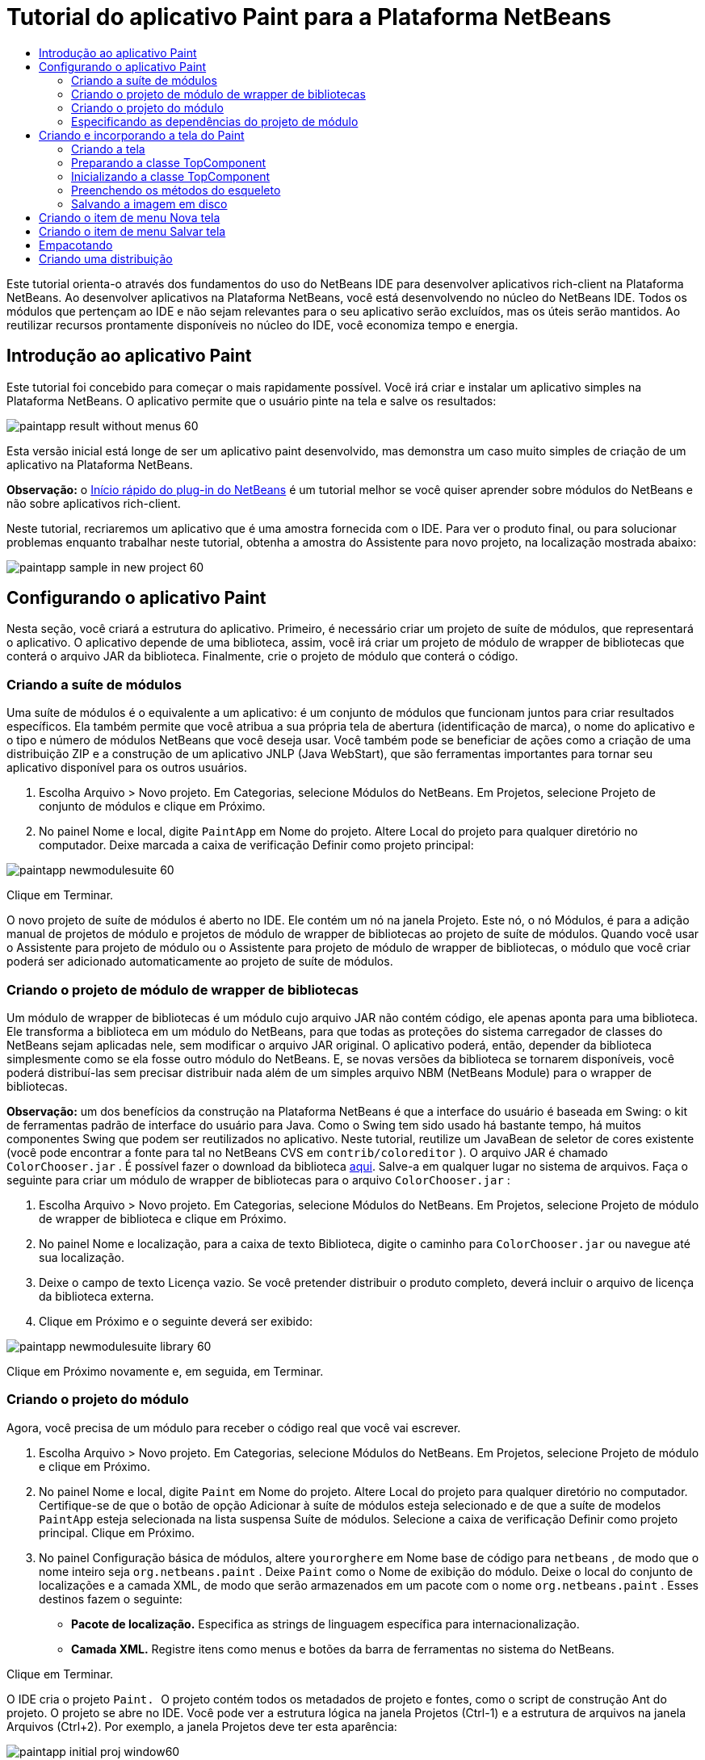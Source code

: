 // 
//     Licensed to the Apache Software Foundation (ASF) under one
//     or more contributor license agreements.  See the NOTICE file
//     distributed with this work for additional information
//     regarding copyright ownership.  The ASF licenses this file
//     to you under the Apache License, Version 2.0 (the
//     "License"); you may not use this file except in compliance
//     with the License.  You may obtain a copy of the License at
// 
//       http://www.apache.org/licenses/LICENSE-2.0
// 
//     Unless required by applicable law or agreed to in writing,
//     software distributed under the License is distributed on an
//     "AS IS" BASIS, WITHOUT WARRANTIES OR CONDITIONS OF ANY
//     KIND, either express or implied.  See the License for the
//     specific language governing permissions and limitations
//     under the License.
//

= Tutorial do aplicativo Paint para a Plataforma NetBeans
:jbake-type: platform_tutorial
:jbake-tags: tutorials 
:jbake-status: published
:syntax: true
:source-highlighter: pygments
:toc: left
:toc-title:
:icons: font
:experimental:
:description: Tutorial do aplicativo Paint para a Plataforma NetBeans - Apache NetBeans
:keywords: Apache NetBeans Platform, Platform Tutorials, Tutorial do aplicativo Paint para a Plataforma NetBeans

Este tutorial orienta-o através dos fundamentos do uso do NetBeans IDE para desenvolver aplicativos rich-client na Plataforma NetBeans. Ao desenvolver aplicativos na Plataforma NetBeans, você está desenvolvendo no núcleo do NetBeans IDE. Todos os módulos que pertençam ao IDE e não sejam relevantes para o seu aplicativo serão excluídos, mas os úteis serão mantidos. Ao reutilizar recursos prontamente disponíveis no núcleo do IDE, você economiza tempo e energia.










== Introdução ao aplicativo Paint

Este tutorial foi concebido para começar o mais rapidamente possível. Você irá criar e instalar um aplicativo simples na Plataforma NetBeans. O aplicativo permite que o usuário pinte na tela e salve os resultados:


image::images/paintapp_result-without-menus-60.png[]

Esta versão inicial está longe de ser um aplicativo paint desenvolvido, mas demonstra um caso muito simples de criação de um aplicativo na Plataforma NetBeans.

*Observação:* o  link:nbm-google_pt_BR.html[Início rápido do plug-in do NetBeans] é um tutorial melhor se você quiser aprender sobre módulos do NetBeans e não sobre aplicativos rich-client.

Neste tutorial, recriaremos um aplicativo que é uma amostra fornecida com o IDE. Para ver o produto final, ou para solucionar problemas enquanto trabalhar neste tutorial, obtenha a amostra do Assistente para novo projeto, na localização mostrada abaixo:


image::images/paintapp_sample-in-new-project-60.png[]


== Configurando o aplicativo Paint

Nesta seção, você criará a estrutura do aplicativo. Primeiro, é necessário criar um projeto de suíte de módulos, que representará o aplicativo. O aplicativo depende de uma biblioteca, assim, você irá criar um projeto de módulo de wrapper de bibliotecas que conterá o arquivo JAR da biblioteca. Finalmente, crie o projeto de módulo que conterá o código.


=== Criando a suíte de módulos

Uma suíte de módulos é o equivalente a um aplicativo: é um conjunto de módulos que funcionam juntos para criar resultados específicos. Ela também permite que você atribua a sua própria tela de abertura (identificação de marca), o nome do aplicativo e o tipo e número de módulos NetBeans que você deseja usar. Você também pode se beneficiar de ações como a criação de uma distribuição ZIP e a construção de um aplicativo JNLP (Java WebStart), que são ferramentas importantes para tornar seu aplicativo disponível para os outros usuários.


[start=1]
1. Escolha Arquivo > Novo projeto. Em Categorias, selecione Módulos do NetBeans. Em Projetos, selecione Projeto de conjunto de módulos e clique em Próximo.

[start=2]
1. No painel Nome e local, digite  ``PaintApp``  em Nome do projeto. Altere Local do projeto para qualquer diretório no computador. Deixe marcada a caixa de verificação Definir como projeto principal:


image::images/paintapp_newmodulesuite-60.png[]

Clique em Terminar.

O novo projeto de suíte de módulos é aberto no IDE. Ele contém um nó na janela Projeto. Este nó, o nó Módulos, é para a adição manual de projetos de módulo e projetos de módulo de wrapper de bibliotecas ao projeto de suíte de módulos. Quando você usar o Assistente para projeto de módulo ou o Assistente para projeto de módulo de wrapper de bibliotecas, o módulo que você criar poderá ser adicionado automaticamente ao projeto de suíte de módulos.


=== Criando o projeto de módulo de wrapper de bibliotecas

Um módulo de wrapper de bibliotecas é um módulo cujo arquivo JAR não contém código, ele apenas aponta para uma biblioteca. Ele transforma a biblioteca em um módulo do NetBeans, para que todas as proteções do sistema carregador de classes do NetBeans sejam aplicadas nele, sem modificar o arquivo JAR original. O aplicativo poderá, então, depender da biblioteca simplesmente como se ela fosse outro módulo do NetBeans. E, se novas versões da biblioteca se tornarem disponíveis, você poderá distribuí-las sem precisar distribuir nada além de um simples arquivo NBM (NetBeans Module) para o wrapper de bibliotecas.

*Observação:* um dos benefícios da construção na Plataforma NetBeans é que a interface do usuário é baseada em Swing: o kit de ferramentas padrão de interface do usuário para Java. Como o Swing tem sido usado há bastante tempo, há muitos componentes Swing que podem ser reutilizados no aplicativo. Neste tutorial, reutilize um JavaBean de seletor de cores existente (você pode encontrar a fonte para tal no NetBeans CVS em  ``contrib/coloreditor`` ). O arquivo JAR é chamado  ``ColorChooser.jar`` . É possível fazer o download da biblioteca  link:http://web.archive.org/web/20081119053233/http://colorchooser.dev.java.net/[aqui]. Salve-a em qualquer lugar no sistema de arquivos. Faça o seguinte para criar um módulo de wrapper de bibliotecas para o arquivo  ``ColorChooser.jar`` :


[start=1]
1. Escolha Arquivo > Novo projeto. Em Categorias, selecione Módulos do NetBeans. Em Projetos, selecione Projeto de módulo de wrapper de biblioteca e clique em Próximo.

[start=2]
1. No painel Nome e localização, para a caixa de texto Biblioteca, digite o caminho para  ``ColorChooser.jar``  ou navegue até sua localização.

[start=3]
1. Deixe o campo de texto Licença vazio. Se você pretender distribuir o produto completo, deverá incluir o arquivo de licença da biblioteca externa.

[start=4]
1. Clique em Próximo e o seguinte deverá ser exibido:


image::images/paintapp_newmodulesuite-library-60.png[]

Clique em Próximo novamente e, em seguida, em Terminar.


=== Criando o projeto do módulo

Agora, você precisa de um módulo para receber o código real que você vai escrever.


[start=1]
1. Escolha Arquivo > Novo projeto. Em Categorias, selecione Módulos do NetBeans. Em Projetos, selecione Projeto de módulo e clique em Próximo.

[start=2]
1. No painel Nome e local, digite  ``Paint``  em Nome do projeto. Altere Local do projeto para qualquer diretório no computador. Certifique-se de que o botão de opção Adicionar à suíte de módulos esteja selecionado e de que a suíte de modelos  ``PaintApp``  esteja selecionada na lista suspensa Suíte de módulos. Selecione a caixa de verificação Definir como projeto principal. Clique em Próximo.

[start=3]
1. No painel Configuração básica de módulos, altere  ``yourorghere``  em Nome base de código para  ``netbeans`` , de modo que o nome inteiro seja  ``org.netbeans.paint`` . Deixe  ``Paint``  como o Nome de exibição do módulo. Deixe o local do conjunto de localizações e a camada XML, de modo que serão armazenados em um pacote com o nome  ``org.netbeans.paint`` . Esses destinos fazem o seguinte:
* *Pacote de localização.* Especifica as strings de linguagem específica para internacionalização.
* *Camada XML.* Registre itens como menus e botões da barra de ferramentas no sistema do NetBeans.

Clique em Terminar.

O IDE cria o projeto  ``Paint. ``  O projeto contém todos os metadados de projeto e fontes, como o script de construção Ant do projeto. O projeto se abre no IDE. Você pode ver a estrutura lógica na janela Projetos (Ctrl-1) e a estrutura de arquivos na janela Arquivos (Ctrl+2). Por exemplo, a janela Projetos deve ter esta aparência:


image::images/paintapp_initial-proj-window60.png[]

Além do pacote de localização e da camada XML, o projeto também inclui os seguintes arquivos importantes:

* *Manifesto do módulo.* Declara que o projeto é um módulo. Além disso, define algumas configurações específicas do módulo, tais como a localização da camada XML, a localização do pacote de localização e a versão do módulo.
* *Script de construção.* Fornece um local em que você pode criar seus próprios destinos Ant e substituir aqueles que são especificados em  ``nbproject/build-impl.xml`` .
* *Metadados do projeto.* Contém informações como o tipo do projeto, conteúdo, plataforma, classpath, dependências e mapeamentos entre os comandos do projeto e os destinos em scripts Ant.

Você não precisará modificar qualquer um desses arquivos durante esse tutorial.


=== Especificando as dependências do projeto de módulo

Você precisa criar subclasses de várias classes que pertencem às  link:https://bits.netbeans.org/dev/javadoc/[APIs do NetBeans]. Além disso, o projeto depende do arquivo  ``ColorChooser.jar`` . Todas as APIs do NetBeans são implementadas por módulos, portanto, concluir ambas essas tarefas realmente significa adicionar alguns módulos à lista de módulos de que nosso módulo precisa para ser executado.


[start=1]
1. Na janela Projetos, clique com o botão direito do mouse no nó do projeto  ``Paint``  e escolha Propriedades. A caixa de diálogo Propriedades do projeto é aberta. Em Categorias, clique em Bibliotecas.

[start=2]
1. Para cada uma das APIs listadas na tabela abaixo, clique em "Adicionar dependência..." e, em seguida, na caixa de texto Filtro, comece digitando o nome da classe cuja subclasse deseja criar.

|===
|Classe |*API* |*Finalidade* 

| ``Seletor de cores``  | ``Seletor de cores``  |O módulo do wrapper de biblioteca do componente seletor de cores que você criou 

| ``DataObject``  | ``API de sistemas de dados``  |O módulo do NetBeans que contém a classe DataObject 

| ``DialogDisplayer``  | ``API de caixas de diálogo``  |Isso permite a criação da notificação do usuário, uma descrição da caixa de diálogo e permite que ela seja exibida 

| ``AbstractFile``  | ``API do sistema de arquivos``  |Isso fornece uma API comum para acessar os arquivos de uma maneira uniforme 

| ``AbstractNode``  | ``API de nós``  |Isso serve como o aparato principal para a visualização de objetos no NetBeans 

| ``StatusDisplayer``  | ``API de utilitários para UI``  |A classe StatusDisplayer usada para criar a barra de status na janela principal 

| ``WeakListeners``  | ``API de utilitários``  |Isso contém a classe WeakListeners 

| ``TopComponent``  | ``API do sistema de janelas``  |Isso contém a classe JPanel TopComponent 
|===

A primeira coluna na tabela acima lista todas as classes cuja subclasse você vai criar neste tutorial. Em casa caso, comece a digitar o nome da classe no filtro e veja a lista Módulo diminuir. Use a segunda coluna da tabela para selecionar a API apropriada (ou, no caso de  ``ColorChooser`` , a biblioteca) nas lista Módulo diminuída e clique em OK para confirmar a escolha:


image::images/paintapp_libfilter-60.png[]


[start=3]
1. Clique em OK para sair da caixa de diálogo Propriedades do projeto.

[start=4]
1. Na janela Projetos, expanda o nó do projeto do módulo do Paint se ele ainda não estiver expandido. Em seguida, expanda o nó Arquivos importantes e clique duas vezes no nó Metadados do projeto. Observe que as APIs selecionadas foram declaradas como dependências de módulo.



== Criando e incorporando a tela do Paint


=== Criando a tela

A próxima etapa é criar o componente real que o usuário pode pintar. Aqui, você usa um componente Swing puro - portanto, vamos ignorar os detalhes de sua implementação e fornecer apenas a versão final. O bean do seletor de cores, para o qual você criou o wrapper de biblioteca, é usado no código-fonte desse painel — quando você executar o aplicativo concluído, irá vê-lo na barra de ferramentas do painel para edição de imagens.


[start=1]
1. Na janela Projetos, expanda o nó  ``Paint`` , em seguida, expanda o nó Pacotes de códigos-fonte e clique com o botão direito do mouse no nó  ``org.netbeans.paint`` . Escolha Nova > Classe Java.

[start=2]
1. Indique  ``PaintCanvas``  como o Nome da classe. Garanta que  ``org.netbeans.paint``  esteja listado como o pacote. Clique em Terminar.  ``PaintCanvas.java``  se abre no editor de código-fonte.

[start=3]
1. Substitua o conteúdo padrão do arquivo pelo conteúdo encontrado  link:https://netbeans.apache.org/platform/guide/tutorials/paintTutorial/PaintCanvas.java[aqui]. Se você chamou o pacote de algo diferente de  ``org.netbeans.paint`` , corrija o nome do pacote no editor de código-fonte.


=== Preparando a classe TopComponent

Agora você escreverá sua primeira classe que usa as  link:https://bits.netbeans.org/dev/javadoc/[APIs do NetBeans]. Trata-se de uma classe  `` link:https://bits.netbeans.org/dev/javadocorg-openide-windows/org/openide/windows/TopComponent.html[TopComponent]`` . Uma classe  ``TopComponent``  é apenas uma classe  ``JPanel``  com a qual o sistema de janelas do NetBeans sabe se comunicar - portanto, ela pode ser colocada dentro de um contêiner com guias dentro da janela principal.


[start=1]
1. Na janela Projetos, expanda o nó  ``Paint`` , em seguida, expanda o nó Pacotes de códigos-fonte e clique com o botão direito do mouse no nó  ``org.netbeans.paint`` . Escolha Nova > Classe Java.
Indique ``PaintTopComponent`` como o Nome da classe. Garanta que ``org.netbeans.paint`` esteja listado como o pacote. Clique em Terminar. ``PaintTopComponent.java`` se abre no editor de código-fonte.

[start=2]
1. Próximo à parte superior do arquivo, altere a declaração da classe para o seguinte:

[source,java]
----

    public class PaintTopComponent extends TopComponent implements ActionListener, ChangeListener {
----


[start=3]
1. Pressione Ctrl-Shift-I para corrigir as importações e clique em OK na caixa de diálogo. O IDE faz as declarações de pacote de importação necessárias na parte superior do arquivo.

Observe a linha vermelha sob a declaração da classe que você acabou de indicar. Posicione o cursor na linha e observe que uma lâmpada aparece na margem esquerda. Clique na lâmpada (ou pressione Alt-Enter), como mostrado abaixo:


image::images/paintapp_lightbulb-60.png[]

Selecione Implementar todos os métodos abstratos. O IDE gera dois esqueletos de método —  ``actionPerformed()``  e  ``stateChanged()`` . Você os experimentará neste tutorial.


[start=4]
1. Adicione as três declarações de variável seguintes no início da classe  ``PaintTopComponent``  e corrija as instruções de importação (Ctrl-Shift-I).

[source,java]
----

    private PaintCanvas canvas = new PaintCanvas(); //The component the user draws on
    private JComponent preview; //A component in the toolbar that shows the paintbrush size
    private static int ct = 0; //A counter you use to provide names for new images
----


[start=5]
1. Agora você precisa implementar dois métodos padronizados. O primeiro diz ao sistema de janelas para ignorar as janelas abertas quando o aplicativo é encerrado; o segundo fornece uma string base de um ID de string único do nosso componente. Cada  ``TopComponent``  possui um ID de string único que é usado ao salvar o  ``TopComponent`` . Insira os dois métodos seguintes na classe  ``PaintTopComponent`` :

[source,java]
----

    public int getPersistenceType() {
        return PERSISTENCE_NEVER;
    }

    public String preferredID() {
        return "Image";
    }
----

A classe agora deve ter esta aparência:


[source,java]
----

public class PaintTopComponent extends TopComponent implements ActionListener, ChangeListener {
    
    private PaintCanvas canvas = new PaintCanvas(); //The component the user draws on
    private JComponent preview; //A component in the toolbar that shows the paintbrush size
    private static int ct = 0; //A counter you use to provide names for new images
    
    public PaintTopComponent() {
    }
    
    public void actionPerformed(ActionEvent arg0) {
        throw new UnsupportedOperationException("Not supported yet.");
    }
    
    public void stateChanged(ChangeEvent arg0) {
        throw new UnsupportedOperationException("Not supported yet.");
    }
    
    public int getPersistenceType() {
        return PERSISTENCE_NEVER;
    }
    
    public String preferredID() {
        return "Image";
    }
    
}
----


=== Inicializando a classe TopComponent

Nesta seção, adicionamos o código que inicializa a interface do usuário.


[start=1]
1. Preencha o construtor, que o IDE criou para você ao lado do início da classe e, em seguida, corrija as instruções de importação (Ctrl-Shift-I):

[source,java]
----

    public PaintTopComponent() {

        initComponents();

        String displayName = NbBundle.getMessage(
                PaintTopComponent.class,
                "UnsavedImageNameFormat",
                new Object[] { new Integer(ct++) }
        );

        setDisplayName(displayName);

    }
----

O código aqui é muito simples. A primeira chamada a um método que você ainda não escreveu,  ``initComponents()`` , que adicionará uma barra de ferramentas e um PaintCanvas ao seu  ``TopComponent`` . Como você ainda não escreveu o método, uma linha vermelha aparece abaixo dele. Como antes, clique na lâmpada (ou pressione Alt-Enter) e aceite a sugestão:


image::images/paintapp_lightbulb-initcomponents-60.png[]

O esqueleto do método  ``initComponents()``  é gerado para você.


[start=2]
1. Expanda o pacote  ``org.netbeans.paint``  na janela Projetos. Clique duas vezes no arquivo  ``Bundle.properties``  para abri-lo no editor de código-fonte. Adicionando a linha seguinte no fim:

[source,java]
----

    UnsavedImageNameFormat=Image {0}
----

Isso especifica o texto que será usado para identificar um novo arquivo de imagem no aplicativo antes de ser salvo pelo usuário. Por exemplo, quando um usuário clicar em Novo tela pela primeira vez em seu aplicativo concluído, aparecerá uma aba acima do editor de código-fonte com o rótulo, 'Image 0'. Salve o arquivo antes de continuar.


=== Preenchendo os métodos do esqueleto

Nesta seção, codificamos a interface do usuário do nosso aplicativo. Também poderíamos usar o Construtor de GUIs do IDE para criar visualmente o layout.


[start=1]
1. O método  ``initComponents()``  instala os componentes em seu painel, de forma que o usuário tenha algo com que interagir. Você gerou seu método de esqueleto durante a seção anterior na classe  ``PaintTopComponent.java`` . Preencha da seguinte forma:

[source,java]
----

    private void initComponents() {

        setLayout(new BorderLayout());
        JToolBar bar = new JToolBar();

        ColorChooser fg = new ColorChooser();
        preview = canvas.createBrushSizeView();

        //Now build our toolbar:

        //Make sure components don't get squished:
        Dimension min = new Dimension(32, 32);
        preview.setMaximumSize(min);
        fg.setPreferredSize(new Dimension(16, 16));
        fg.setMinimumSize(min);
        fg.setMaximumSize(min);

        JButton clear = new JButton(
          	    NbBundle.getMessage(PaintTopComponent.class, "LBL_Clear"));

        JLabel fore = new JLabel(
         	    NbBundle.getMessage(PaintTopComponent.class, "LBL_Foreground"));

        fg.addActionListener(this);
        clear.addActionListener(this);

        JSlider js = new JSlider();
        js.setMinimum(1);
        js.setMaximum(24);
        js.setValue(canvas.getDiam());
        js.addChangeListener(this);

        fg.setColor(canvas.getColor());

        bar.add(clear);
        bar.add(fore);
        bar.add(fg);
        JLabel bsize = new JLabel(
     	    NbBundle.getMessage(PaintTopComponent.class, "LBL_BrushSize"));

        bar.add(bsize);
        bar.add(js);
        bar.add(preview);

        JLabel spacer = new JLabel("   "); //Just a spacer so the brush preview
        //isn't stretched to the end of the
        //toolbar

        spacer.setPreferredSize(new Dimension(400, 24));
        bar.add(spacer);

        //And install the toolbar and the painting component:
        add(bar, BorderLayout.NORTH);
        add(canvas, BorderLayout.CENTER);
        
    }
----

Pressione Ctrl-Shift-I para gerar as instruções de importação necessárias.


[start=2]
1. Preencha os outros dois métodos que você gerou. Eles são usados para ouvir a classe  ``PaintTopComponent`` :

[source,java]
----

    public void actionPerformed(ActionEvent e) {

        if (e.getSource() instanceof JButton) {
           canvas.clear();
        } else if (e.getSource() instanceof ColorChooser) {
           ColorChooser cc = (ColorChooser) e.getSource();
           canvas.setPaint (cc.getColor());
        }
        
        preview.paintImmediately(0, 0, preview.getWidth(), preview.getHeight());
        
    }
----


[source,java]
----

    public void stateChanged(ChangeEvent e) {

        JSlider js = (JSlider) e.getSource();
        canvas.setDiam (js.getValue());
        preview.paintImmediately(0, 0, preview.getWidth(), preview.getHeight());
        
    }
----


[start=3]
1. No arquivo  ``Bundle.properties`` , adicione os pares chave-valor seguintes ao fim do arquivo:

[source,java]
----

    LBL_Clear = Clear
    LBL_Foreground = Foreground 
    LBL_BrushSize = Brush Size

----

Salve o arquivo antes de continuar.


=== Salvando a imagem em disco

Em seu novo aplicativo, seria uma boa idéia permitir aos usuários salvar as imagens que eles criam. Incluindo o código seguinte na classe  ``PaintTopComponent`` , essa funcionalidade será ativada.


[start=1]
1. Insira o código seguinte na classe  ``PaintTopComponent`` :

[source,java]
----

    public void save() throws IOException {

        if (getDisplayName().endsWith(".png")) {
	    doSave(new File(getDisplayName()));
        } else {
	    saveAs();
        }
        
    }
----


[source,java]
----

    public void saveAs() throws IOException {

        JFileChooser ch = new JFileChooser();
        if (ch.showSaveDialog(this) == JFileChooser.APPROVE_OPTION &amp;&amp; ch.getSelectedFile() != null) {

	    File f = ch.getSelectedFile();
            
	    if (!f.getPath().endsWith(".png")) {
	        f = new File(f.getPath() + ".png");
	    }
            
	    if (!f.exists()) {
            
	        if (!f.createNewFile()) {
		    String failMsg = NbBundle.getMessage(
		             PaintTopComponent.class,
			    "MSG_SaveFailed", new Object[] { f.getPath() }
	            );
		    JOptionPane.showMessageDialog(this, failMsg);
		    return;
	        }
                
	    } else {
	        String overwriteMsg = NbBundle.getMessage(
		    PaintTopComponent.class,
                    "MSG_Overwrite", new Object[] { f.getPath() }
	        );
                
	        if (JOptionPane.showConfirmDialog(this, overwriteMsg)
	        != JOptionPane.OK_OPTION) {
		    return;
	        }
                
	    }
            
	    doSave(f);
            
        }
        
    }
----


[source,java]
----

    private void doSave(File f) throws IOException {

        BufferedImage img = canvas.getImage();
        ImageIO.write(img, "png", f);
        String statusMsg = NbBundle.getMessage(PaintTopComponent.class,
            "MSG_Saved", new Object[] { f.getPath() });
        StatusDisplayer.getDefault().setStatusText(statusMsg);
        setDisplayName(f.getName());
        
    }
----


[start=2]
1. Adicione as linhas seguintes ao arquivo  ``Bundle.properties`` :

[source,java]
----

    MSG_SaveFailed = Could not write to file {0}
    MSG_Overwrite = {0} exists.  Sobrescrever?    MSG_Saved = Saved image to {0}
----

Salve o arquivo antes de continuar.


[start=3]
1. Clique em Ctrl-Shift-I para corrigir as instruções de importação. Você observará que haverá dois nomes totalmente classificados para a classe  ``File`` . Escolha a opção  ``java.io.File`` .



== Criando o item de menu Nova tela

Use os modelos de arquivo de desenvolvimento de módulo para criar a base da funcionalidade do método. Quando você um modelo de arquivo, o IDE registra o item que você cria no arquivo  ``layer.xml`` . Depois de usar um assistente para criar o arquivo de modelo, use as  link:https://bits.netbeans.org/dev/javadoc/[APIs do NetBeans] para continuar a desenvolver o módulo.


[start=1]
1. Na janela Projetos, clique com o botão direito do mouse no nó do projeto do módulo Paint e escolha Novo > Arquivo/Pasta. No assistente para Novo arquivo, escolha Desenvolvimento de módulo do NetBeans em Categorias e Ação em Tipos de arquivo. Clique em Próximo.

[start=2]
1. No painel Tipo de ação, aceite os padrões. Clique em Próximo.

[start=3]
1. No painel Registro de GUI, selecione Item de menu global e selecione Barra de ferramentas global. Defina os seguintes valores:

* *Categoria:* Editar
* *Menu:* Arquivo
* *Posição:* Qualquer lugar que você desejar!
* *Barra de ferramentas:* Arquivo
* *Posição:* Qualquer lugar que você desejar!

*Observação:* O local em que você posiciona a ação não é importante, desde que ela esteja no menu Arquivo e na barra de ferramentas Arquivo.

Agora você deve ver o seguinte:


image::images/paintapp_newcanvasaction-60.png[]

Clique em Próximo.


[start=4]
1. No painel Nome, ícone e localização, digite  ``NewCanvasAction``  em Nome da classe e digite  ``Nova tela``  em Nome de exibição.

Em Ícone, cole este ícone (clique com o botão direito do mouse aqui e em, seguida, salve-o na pasta  ``org.netbeans.paint`` ): 
image::images/paintapp_new_icon.png[]


[start=5]
1. Clique em Terminar.

O IDE cria  ``NewCanvasAction.java``  em  ``org.netbeans.paint``  e abre-o no editor de código-fonte. Isso é o que você deve ver (clique nos links para ver o Javadoc relacionado da API NetBeans):


[source,java]
----

    package org.netbeans.paint;

    import  link:https://bits.netbeans.org/dev/javadoc/org-openide-util/org/openide/util/HelpCtx.html[org.openide.util.HelpCtx];
    import  link:https://bits.netbeans.org/dev/javadoc/org-openide-util/org/openide/util/NbBundle.html[org.openide.util.NbBundle];
    import  link:https://bits.netbeans.org/dev/javadoc/org-openide-util/org/openide/util/actions/CallableSystemAction.html[org.openide.util.actions.CallableSystemAction];

    public final class NewCanvasAction extends CallableSystemAction {

       public void  link:https://bits.netbeans.org/dev/javadoc/org-openide-util/org/openide/util/actions/CallableSystemAction.html#performAction()[performAction()] {
   	// TODO implement action body
       }

       public String  link:https://bits.netbeans.org/dev/javadoc/org-openide-util/org/openide/util/actions/SystemAction.html#getName()[getName()] {
       	return NbBundle.getMessage(NewCanvasAction.class, "CTL_NewCanvasAction");
       }
    
       protected String  link:https://bits.netbeans.org/dev/javadoc/org-openide-util/org/openide/util/actions/SystemAction.html#iconResource()[iconResource()] {
        return "org/netbeans/paint/new_icon.png";
       }
    
       public HelpCtx  link:https://bits.netbeans.org/dev/javadoc/org-openide-util/org/openide/util/actions/SystemAction.html#getHelpCtx()[getHelpCtx()] {
        return HelpCtx.DEFAULT_HELP;
       }

       protected boolean  link:https://bits.netbeans.org/dev/javadoc/org-openide-util/org/openide/util/actions/CallableSystemAction.html#asynchronous()[asynchronous()] {
        return false;
       }
       
    }
----

Como especificado no painel Registro da GUI, o IDE registra a classe da ação como um item de menu e como um botão da barra de ferramentas no arquivo  ``layer.xml`` .


[start=6]
1. No editor de código-fonte, abra  ``NewCanvasAction.java``  e preencha o método  ``performAction()``  da seguinte forma:

[source,java]
----

    public void performAction() {

        PaintTopComponent tc = new PaintTopComponent();
	tc.open();
	tc.requestActive();       
        
    }
----

O que ele faz é simplesmente criar uma nova instância do nosso componente de edição de imagem, abri-lo, de modo que ele apareça na janela principal e ativá-lo, enviando o foco do teclado para ele e selecionando sua aba.


== Criando o item de menu Salvar tela

Como na seção anterior, usamos o assistente para Novo ação para criar um item de menu, dessa vez para salvar imagens.


[start=1]
1. Na janela Projetos, clique com o botão direito do mouse no nó do projeto do módulo Paint e escolha Novo > Arquivo/Pasta. No assistente para Novo arquivo, escolha Desenvolvimento de módulo do NetBeans em Categorias e Ação em Tipos de arquivo. Clique em Próximo.

[start=2]
1. No painel Tipo de ação, aceite os padrões. Clique em Próximo.

[start=3]
1. No painel Registro de GUI, selecione Item de menu global e selecione Barra de ferramentas global. Defina os seguintes valores:

* *Categoria:* Editar
* *Menu:* Arquivo
* *Posição:* Qualquer lugar que você desejar!
* *Barra de ferramentas:* Arquivo
* *Posição:* Qualquer lugar que você desejar!

*Observação:* O local em que você posiciona a ação não é importante, desde que ela esteja no menu Arquivo e na barra de ferramentas Arquivo.

Clique em Próximo.


[start=4]
1. No painel Nome, ícone e localização, digite  ``SaveCanvasAction``  em Nome da classe e digite  ``Salvar tela``  em Nome de exibição.

Em Ícone, cole esse ícone (clique com o botão direito do mouse nele aqui e salve-o na pasta  ``org.netbeans.paint`` ): 
image::images/paintapp_save_icon.png[]


[start=5]
1. Clique em Terminar.

O IDE cria  ``SaveCanvasAction.java``  em  ``org.netbeans.paint``  e abre-o no editor de código-fonte.


[start=6]
1. No editor de código-fonte, certifique-se de que  ``SaveCanvasAction.java``  está aberto e preencha o método  ``performAction()``  da seguinte forma:

[source,java]
----

    public void performAction() {

        TopComponent tc = TopComponent.getRegistry().getActivated();
        
        if (tc instanceof PaintTopComponent) {
        
	    try {
	       	((PaintTopComponent) tc).saveAs();
            } catch (IOException ioe) {
                ErrorManager.getDefault().notify (ioe);
            }
            
        } else {
        
            //Theoretically the active component could have changed
            //between the time the menu item or toolbar button was
            //pressed and when the action was invoked.  Not likely,
            //but theoretically possible
            Toolkit.getDefaultToolkit().beep();
            
        }               
        
    }
----

Pressione Ctrl-Shift-I para gerar as instruções de importação necessárias:


image::images/paintapp_fiximports-60.png[]


[start=7]
1. Adicione um ouvinte de alteração de propriedade, modificando a declaração da classe:

[source,java]
----

    public final class SaveCanvasAction extends CallableSystemAction implements PropertyChangeListener {
----

Uma linha vermelha aparece novamente. Pressione Alt-Enter para acionar a lâmpada e selecione a sugestão:


image::images/paintapp_lightbulb-listener1-60.png[]

A linha vermelha aparece novamente. Repita o processo como antes e aceite a sugestão:


image::images/paintapp_lightbulb-listener2-60.png[]

Preencha o método  ``propertyChange()``  gerado da seguinte forma:


[source,java]
----

    public void propertyChange(PropertyChangeEvent evt) {

        if (TopComponent.Registry.PROP_ACTIVATED.equals(evt.getPropertyName())){
	    updateEnablement();
        }
        
    }
----

Quando uma linha vermelha aparecer, clique em Alt + Enter para permitir ao IDE criar um método  ``updateEnablement()``  na classe  ``SaveCanvasAction`` .

Em seguida, defina o método  ``updateEnablement()`` :


[source,java]
----

    private void updateEnablement() {

        setEnabled(TopComponent.getRegistry().getActivated()
        instanceof PaintTopComponent);

    }
----

Finalmente, defina o construtor:


[source,java]
----

    public SaveCanvasAction() {  

        TopComponent.getRegistry().addPropertyChangeListener (
	    WeakListeners.propertyChange(this,
	    TopComponent.getRegistry()));
       
        updateEnablement();
        
    }
----

Quando uma linha vermelha aparece, clique em Alt + Enter para permitir ao IDE importar  ``org.openide.util.WeakListeners`` .

O código principal de interesse é a adição do ouvinte de alteração de propriedade.  ``TopComponent.Registry``  é um registro de todos os  ``TopComponents``  abertos no sistema — todas as abas abertas. O que queremos fazer é ouvir as alterações, e ativar e desativar a ação dependendo do que possui o foco.

*Observação:* Em vez de anexar diretamente um ouvinte de alteração de propriedade, chame  ``WeakListeners.propertyChange()`` . O que ele faz é gerar um ouvinte de alteração de propriedade que se refere ligeiramente à sua ação. Na prática, sua ação existirá enquanto o aplicativo estiver aberto, é uma boa prática e duradouro, usar um ouvinte fraco, se você estiver anexando um ouvinte e não houver código que o desanexe. Caso contrário, você terá um vazamento de memória potencial — sua ação nunca poderia ter o lixo recolhido porque o registro está mantendo uma referência a ele em sua lista de ouvintes.

Isso é o que você deve ver agora na janela Projetos:


image::images/paintapp_final-proj-window-60.png[]


== Empacotando

Obviamente, você deseja criar um aplicativo, não um IDE — portanto, existem algumas etapas finais que podem ser realizadas para excluir os módulos do IDE e os elementos da interface do usuário de que você não deseja ou precisa. Primeiro, você cria uma tela de abertura do seu aplicativo, em seguida, remove os módulos desnecessários e, finalmente, cria uma distribuição de ZIP e um aplicativo JNLP.


[start=1]
1. Execute o projeto  ``PaintApp`` . Depois que o aplicativo é iniciado, redimensione a tela principal de forma que fique bem pequena e desenhe uma tela de abertura. Use o botão Salvar para salvar a tela de abertura.

[start=2]
1. No projeto original, clique com o botão direito do mouse no nó  ``PaintApp`` , escolha Propriedades e, em seguida, clique em Construir na caixa de diálogo Propriedades do projeto.

[start=3]
1. Selecione Criar aplicativo independente. Agora você pode especificar um nome de marca (que será o nome do iniciador que o IDE pode gerar para você) e um título de aplicativo (que aparecerá na barra de título do aplicativo). Por padrão, você deve ver o seguinte:


image::images/paintapp_splashscreen1-60.png[]


[start=4]
1. Clique em Tela de abertura. Vá para a sua tela de abertura. Caso você não tenha uma, use  link:https://netbeans.apache.org/platform/images/tutorials/paintapp/splash.gif[esta]. Clique em OK para anexá-la ao seu aplicativo:


image::images/paintapp_splashscreen-60.png[]


[start=5]
1. Clique em Bibliotecas, expanda o nó  ``platform7`` . Esse é o único cluster que contém módulos que serão incluídos em seu aplicativo Paint. Os módulos verificados serão incluídos, os que não são serão excluídos. Observe que muitos já foram excluídos. Há um que você precisa excluir manualmente:  ``Core UI`` . Faça isso agora, desmarcando-o.

Agora, no arquivo  ``layer.xml``  do módulo do Paint, adicione as marcas seguintes na pasta Menu. Essas marcas removem os menos Ir para e Exibir, dos quais o aplicativo Paint não precisam.


[source,java]
----

<file name="GoTo_hidden"/>
<file name="View_hidden"/>
----

Como alternativa, em vez de adicionar manualmente as marcas acima, você pode excluir as pastas no nó  ``<esta camada no contexto>``  do arquivo  ``layer.xml`` . Para fazer isso, expanda  ``<esta camada no contexto>`` , em seguida, expanda o nó Barra de menus. Escolha Excluir no menu do botão direito do mouse de ambos os nós Ir para e Exibir.


[start=6]
1. Finalmente, execute o aplicativo novamente e observe a tela de abertura. Quando o aplicativo tiver sido inicializado, observe que a barra de título exibe o título que você especificou. Além disso, existem muito menos itens de menu, botão da barra de ferramenta e outros recursos:


image::images/paintapp_result-without-menus-60.png[]


== Criando uma distribuição

Agora, é hora de escolher o meio de distribuição. Clique com o botão direito do mouse no nó  ``PaintApp``  e escolha Criar distribuição de ZIP para empacotar o aplicativo inteiro, com todos os módulos e arquivos necessários, como um arquivo zip. Você também pode escolher Construir aplicativo JNLP para criar uma versão JavaWebStart™ do aplicativo que você pode colocar em um serviço Web e vincular diretamente a partir de uma página da Web (você precisa definir uma URL correta — o descritor gerado usa arquivo: protocolo de forma que você possa testar localmente sua distribuição iniciável via Web).

Isso é tudo! Seu primeiro aplicativo construído sobre a Plataforma NetBeans está concluído. Próxima parada:  link:https://netbeans.apache.org/tutorials/60/nbm-feedreader.html[Tutorial Feed Reader da Plataforma NetBeans 6.0]. 

link:http://netbeans.apache.org/community/mailing-lists.html[Envie-nos seus comentários]

